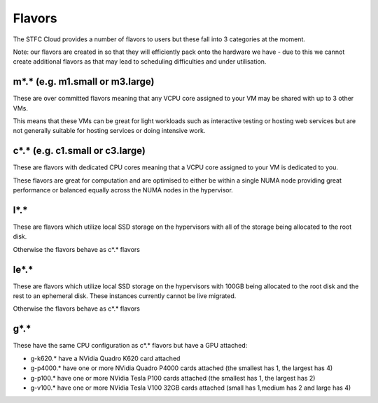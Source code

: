 =============
Flavors
=============

The STFC Cloud provides a number of flavors to users but these fall into 3 categories at the moment.

Note: our flavors are created in so that they will efficiently pack onto the hardware we have - due to this we cannot create additional flavors as that may lead to scheduling difficulties and under utilisation.

#######
m*.* (e.g. m1.small or m3.large)
#######
These are over committed flavors meaning that any VCPU core assigned to your VM may be shared with up to 3 other VMs.

This means that these VMs can be great for light workloads such as interactive testing or hosting web services but are not generally suitable for hosting services or doing intensive work.

#######
c*.* (e.g. c1.small or c3.large)
#######
These are flavors with dedicated CPU cores meaning that a VCPU core assigned to your VM is dedicated to you.

These flavors are great for computation and are optimised to either be within a single NUMA node providing great performance or balanced equally across the NUMA nodes in the hypervisor.

#######
l*.*
#######
These are flavors which utilize local SSD storage on the hypervisors with all of the storage being allocated to the root disk.

Otherwise the flavors behave as c*.* flavors

#######
le*.*
#######
These are flavors which utilize local SSD storage on the hypervisors with 100GB being allocated to the root disk and the rest to an ephemeral disk. These instances currently cannot be live migrated.

Otherwise the flavors behave as c*.* flavors


#######
g*.*
#######
These have the same CPU configuration as c*.* flavors but have a GPU attached:

- g-k620.* have a NVidia Quadro K620 card attached
- g-p4000.* have one or more NVidia Quadro P4000 cards attached (the smallest has 1, the largest has 4)
- g-p100.* have one or more NVidia Tesla P100 cards attached (the smallest has 1, the largest has 2)
- g-v100.* have one or more NVidia Tesla V100 32GB cards attached (small has 1,medium has 2 and large has 4)
